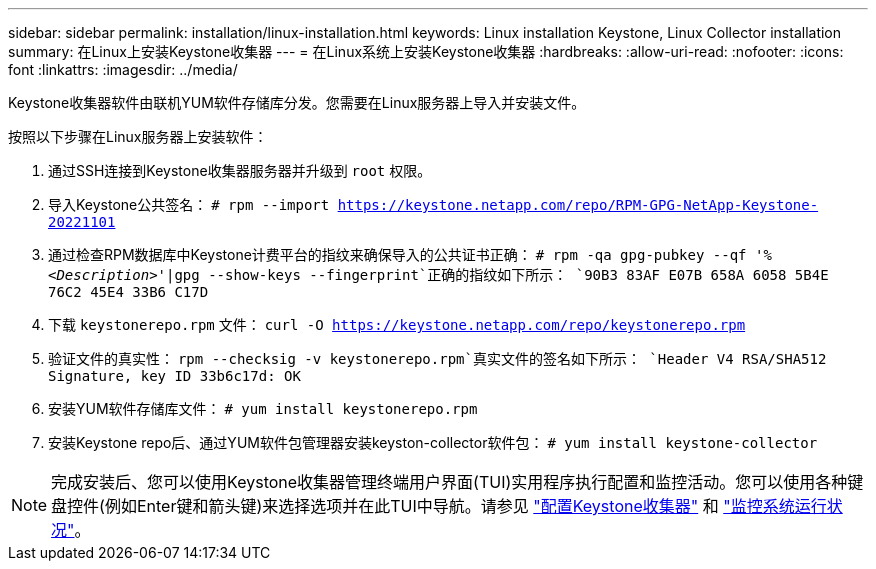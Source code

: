 ---
sidebar: sidebar 
permalink: installation/linux-installation.html 
keywords: Linux installation Keystone, Linux Collector installation 
summary: 在Linux上安装Keystone收集器 
---
= 在Linux系统上安装Keystone收集器
:hardbreaks:
:allow-uri-read: 
:nofooter: 
:icons: font
:linkattrs: 
:imagesdir: ../media/


[role="lead"]
Keystone收集器软件由联机YUM软件存储库分发。您需要在Linux服务器上导入并安装文件。

按照以下步骤在Linux服务器上安装软件：

. 通过SSH连接到Keystone收集器服务器并升级到 `root` 权限。
. 导入Keystone公共签名：
`# rpm --import https://keystone.netapp.com/repo/RPM-GPG-NetApp-Keystone-20221101`
. 通过检查RPM数据库中Keystone计费平台的指纹来确保导入的公共证书正确：
`# rpm -qa gpg-pubkey --qf '%_<Description>_'|gpg --show-keys --fingerprint`正确的指纹如下所示：
`90B3 83AF E07B 658A 6058  5B4E 76C2 45E4 33B6 C17D`
. 下载 `keystonerepo.rpm` 文件：
`curl -O https://keystone.netapp.com/repo/keystonerepo.rpm`
. 验证文件的真实性：
`rpm --checksig -v keystonerepo.rpm`真实文件的签名如下所示：
`Header V4 RSA/SHA512 Signature, key ID 33b6c17d: OK`
. 安装YUM软件存储库文件：
`# yum install keystonerepo.rpm`
. 安装Keystone repo后、通过YUM软件包管理器安装keyston-collector软件包：
`# yum install keystone-collector`



NOTE: 完成安装后、您可以使用Keystone收集器管理终端用户界面(TUI)实用程序执行配置和监控活动。您可以使用各种键盘控件(例如Enter键和箭头键)来选择选项并在此TUI中导航。请参见 link:../installation/configuration.html["配置Keystone收集器"] 和 link:../installation/monitor-health.html["监控系统运行状况"]。
